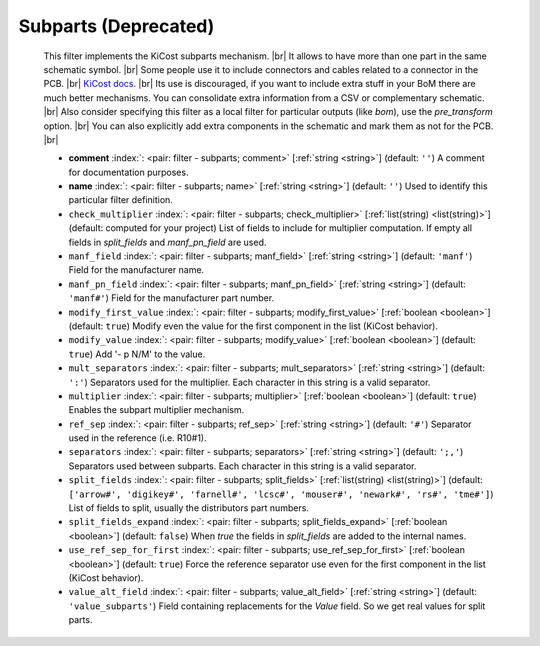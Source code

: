 .. Automatically generated by KiBot, please don't edit this file

.. index::
   pair: Subparts (**Deprecated**); subparts

Subparts (**Deprecated**)
~~~~~~~~~~~~~~~~~~~~~~~~~

   This filter implements the KiCost subparts mechanism. |br|
   It allows to have more than one part in the same schematic symbol. |br|
   Some people use it to include connectors and cables related to a connector in the PCB. |br|
   `KiCost docs <https://hildogjr.github.io/KiCost/docs/_build/singlehtml/index.html>`__. |br|
   Its use is discouraged, if you want to include extra stuff in your BoM there are much better
   mechanisms. You can consolidate extra information from a CSV or complementary schematic. |br|
   Also consider specifying this filter as a local filter for particular outputs (like `bom`),
   use the `pre_transform` option. |br|
   You can also explicitly add extra components in the schematic and mark them as not for the
   PCB. |br|

   -  **comment** :index:`: <pair: filter - subparts; comment>` [:ref:`string <string>`] (default: ``''``) A comment for documentation purposes.
   -  **name** :index:`: <pair: filter - subparts; name>` [:ref:`string <string>`] (default: ``''``) Used to identify this particular filter definition.
   -  ``check_multiplier`` :index:`: <pair: filter - subparts; check_multiplier>` [:ref:`list(string) <list(string)>`] (default: computed for your project) List of fields to include for multiplier computation.
      If empty all fields in `split_fields` and `manf_pn_field` are used.

   -  ``manf_field`` :index:`: <pair: filter - subparts; manf_field>` [:ref:`string <string>`] (default: ``'manf'``) Field for the manufacturer name.
   -  ``manf_pn_field`` :index:`: <pair: filter - subparts; manf_pn_field>` [:ref:`string <string>`] (default: ``'manf#'``) Field for the manufacturer part number.
   -  ``modify_first_value`` :index:`: <pair: filter - subparts; modify_first_value>` [:ref:`boolean <boolean>`] (default: ``true``) Modify even the value for the first component in the list (KiCost behavior).
   -  ``modify_value`` :index:`: <pair: filter - subparts; modify_value>` [:ref:`boolean <boolean>`] (default: ``true``) Add '- p N/M' to the value.
   -  ``mult_separators`` :index:`: <pair: filter - subparts; mult_separators>` [:ref:`string <string>`] (default: ``':'``) Separators used for the multiplier. Each character in this string is a valid separator.
   -  ``multiplier`` :index:`: <pair: filter - subparts; multiplier>` [:ref:`boolean <boolean>`] (default: ``true``) Enables the subpart multiplier mechanism.
   -  ``ref_sep`` :index:`: <pair: filter - subparts; ref_sep>` [:ref:`string <string>`] (default: ``'#'``) Separator used in the reference (i.e. R10#1).
   -  ``separators`` :index:`: <pair: filter - subparts; separators>` [:ref:`string <string>`] (default: ``';,'``) Separators used between subparts. Each character in this string is a valid separator.
   -  ``split_fields`` :index:`: <pair: filter - subparts; split_fields>` [:ref:`list(string) <list(string)>`] (default: ``['arrow#', 'digikey#', 'farnell#', 'lcsc#', 'mouser#', 'newark#', 'rs#', 'tme#']``) List of fields to split, usually the distributors part numbers.

   -  ``split_fields_expand`` :index:`: <pair: filter - subparts; split_fields_expand>` [:ref:`boolean <boolean>`] (default: ``false``) When `true` the fields in `split_fields` are added to the internal names.
   -  ``use_ref_sep_for_first`` :index:`: <pair: filter - subparts; use_ref_sep_for_first>` [:ref:`boolean <boolean>`] (default: ``true``) Force the reference separator use even for the first component in the list (KiCost behavior).
   -  ``value_alt_field`` :index:`: <pair: filter - subparts; value_alt_field>` [:ref:`string <string>`] (default: ``'value_subparts'``) Field containing replacements for the `Value` field. So we get real values for split parts.


